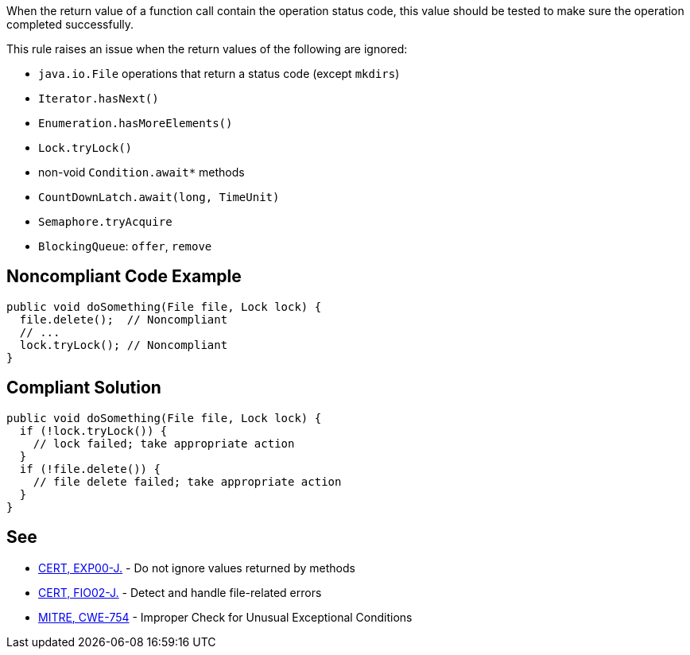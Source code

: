 When the return value of a function call contain the operation status code, this value should be tested to make sure the operation completed successfully.


This rule raises an issue when the return values of the following are ignored:

* ``++java.io.File++`` operations that return a status code (except ``++mkdirs++``)
* ``++Iterator.hasNext()++``
* ``++Enumeration.hasMoreElements()++``
* ``++Lock.tryLock()++``
* non-void ``++Condition.await*++`` methods
* ``++CountDownLatch.await(long, TimeUnit)++``
* ``++Semaphore.tryAcquire++``
* ``++BlockingQueue++``: ``++offer++``, ``++remove++``

== Noncompliant Code Example

----
public void doSomething(File file, Lock lock) {
  file.delete();  // Noncompliant
  // ...
  lock.tryLock(); // Noncompliant
}
----

== Compliant Solution

----
public void doSomething(File file, Lock lock) {
  if (!lock.tryLock()) {
    // lock failed; take appropriate action
  }
  if (!file.delete()) {
    // file delete failed; take appropriate action
  }
}
----

== See

* https://wiki.sei.cmu.edu/confluence/x/xzdGBQ[CERT, EXP00-J.] - Do not ignore values returned by methods
* https://wiki.sei.cmu.edu/confluence/x/TTZGBQ[CERT, FIO02-J.] - Detect and handle file-related errors
* http://cwe.mitre.org/data/definitions/754[MITRE, CWE-754] - Improper Check for Unusual Exceptional Conditions
